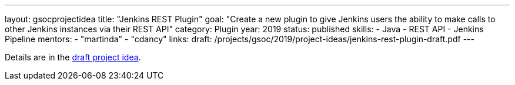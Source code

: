 ---
layout: gsocprojectidea
title: "Jenkins REST Plugin"
goal: "Create a new plugin to give Jenkins users the ability to make calls to other Jenkins instances via their REST API"
category: Plugin
year: 2019
status: published
skills:
- Java
- REST API
- Jenkins Pipeline
mentors:
- "martinda"
- "cdancy"
links:
  draft: /projects/gsoc/2019/project-ideas/jenkins-rest-plugin-draft.pdf
---

Details are in the link:/projects/gsoc/2019/project-ideas/jenkins-rest-plugin-draft.pdf[draft project idea].
